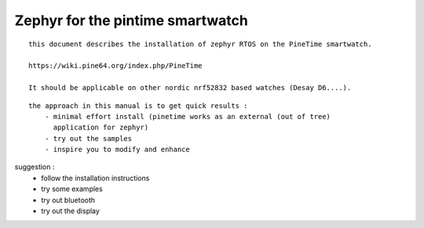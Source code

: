

=================================
Zephyr for the pintime smartwatch
=================================
::

    this document describes the installation of zephyr RTOS on the PineTime smartwatch. 
    
    https://wiki.pine64.org/index.php/PineTime
   
    It should be applicable on other nordic nrf52832 based watches (Desay D6....).


::

    the approach in this manual is to get quick results :
        - minimal effort install (pinetime works as an external (out of tree)
          application for zephyr)
        - try out the samples 
        - inspire you to modify and enhance

    
suggestion : 
	- follow the installation instructions 
        - try some examples
        - try out bluetooth
        - try out the display 
       



.. image:: ./PineTime-830x400.png






